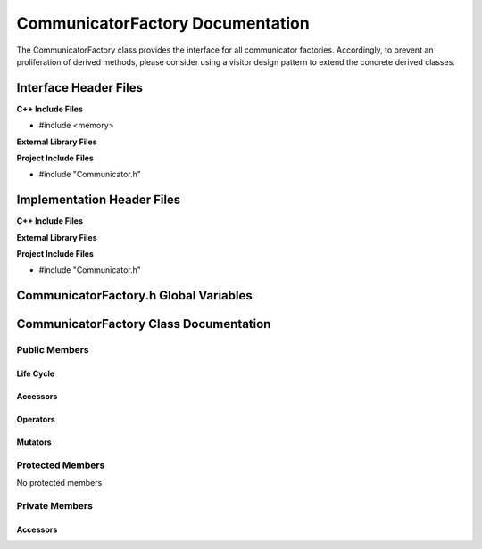 .. _CommunicatorFactory class target:

.. default-domain:: cpp

.. namespace:: COMMUNICATOR

#################################
CommunicatorFactory Documentation
#################################

The CommunicatorFactory class provides the interface for all 
communicator factories. Accordingly, to prevent an proliferation
of derived methods, please consider using a visitor design pattern
to extend the concrete derived classes.

======================
Interface Header Files
======================

**C++ Include Files**

* #include <memory>

**External Library Files**

**Project Include Files**

* #include "Communicator.h"

===========================
Implementation Header Files
===========================

**C++ Include Files**

**External Library Files**

**Project Include Files**

* #include "Communicator.h"

======================================
CommunicatorFactory.h Global Variables
======================================

=======================================
CommunicatorFactory Class Documentation
=======================================

.. class:: CommunicatorFactory

--------------
Public Members
--------------

^^^^^^^^^^
Life Cycle
^^^^^^^^^^

.. function:: CommunicatorFactory::CommunicatorFactory()

   The default constructor.

.. function:: CommunicatorFactory::CommunicatorFactory( const CommunicatorFactory &other )

    The copy constructor.

.. function:: CommunicatorFactory::CommunicatorFactory(CommunicatorFactory && other) 

    The copy-move constructor.

.. function:: CommunicatorFactory::~CommunicatorFactory()=0

    The destructor.

^^^^^^^^^
Accessors
^^^^^^^^^

.. function:: std::unique_ptr<COMMUNICATOR::Communicator> CommunicatorFactory::createWorldCommunicator() const

    Provides the the interface for creating a world communicator.

    :rtype: std::unique_ptr<COMMUNICATOR::Communicator>

.. function:: std::unique_ptr<COMMUNICATOR::Communicator> CommunicatorFactory::cloneCommunicator(std::unique_ptr<COMMUNICATOR::Communicator> const & other) const

    Provides the the interface for cloning a communicator.

    :rtype: std::unique_ptr<COMMUNICATOR::Communicator>

^^^^^^^^^
Operators
^^^^^^^^^

.. function:: CommunicatorFactory& CommunicatorFactory::operator=( CommunicatorFactory const & other)

    The assignment operator.

.. function:: CommunicatorFactory& CommunicatorFactory::operator=( CommunicatorFactory && other)

    The assignment-move operator.

^^^^^^^^
Mutators
^^^^^^^^

-----------------
Protected Members
-----------------

No protected members

.. Commented out. 
.. ^^^^^^^^^^
.. Life Cycle
.. ^^^^^^^^^^
..
.. ^^^^^^^^^
.. Accessors
.. ^^^^^^^^^
.. 
.. ^^^^^^^^^
.. Operators
.. ^^^^^^^^^
.. 
.. ^^^^^^^^^
.. Mutators
.. ^^^^^^^^^
.. 
.. ^^^^^^^^^^^^
.. Data Members
.. ^^^^^^^^^^^^

---------------
Private Members
---------------

^^^^^^^^^
Accessors
^^^^^^^^^

.. function:: virtual std::unique_ptr<COMMUNICATOR::Communicator> CommunicatorFactory::createWorldCommunicator_() const=0

    :rtype: std::unique_ptr<COMMUNICATOR::Communicator> 


.. function:: virtual std::unique_ptr<COMMUNICATOR::Communicator> CommunicatorFactory::cloneCommunicator_(std::unique_ptr<COMMUNICATOR::Communicator> const & other) const=0

    :rtype: std::unique_ptr<COMMUNICATOR::Communicator> 
